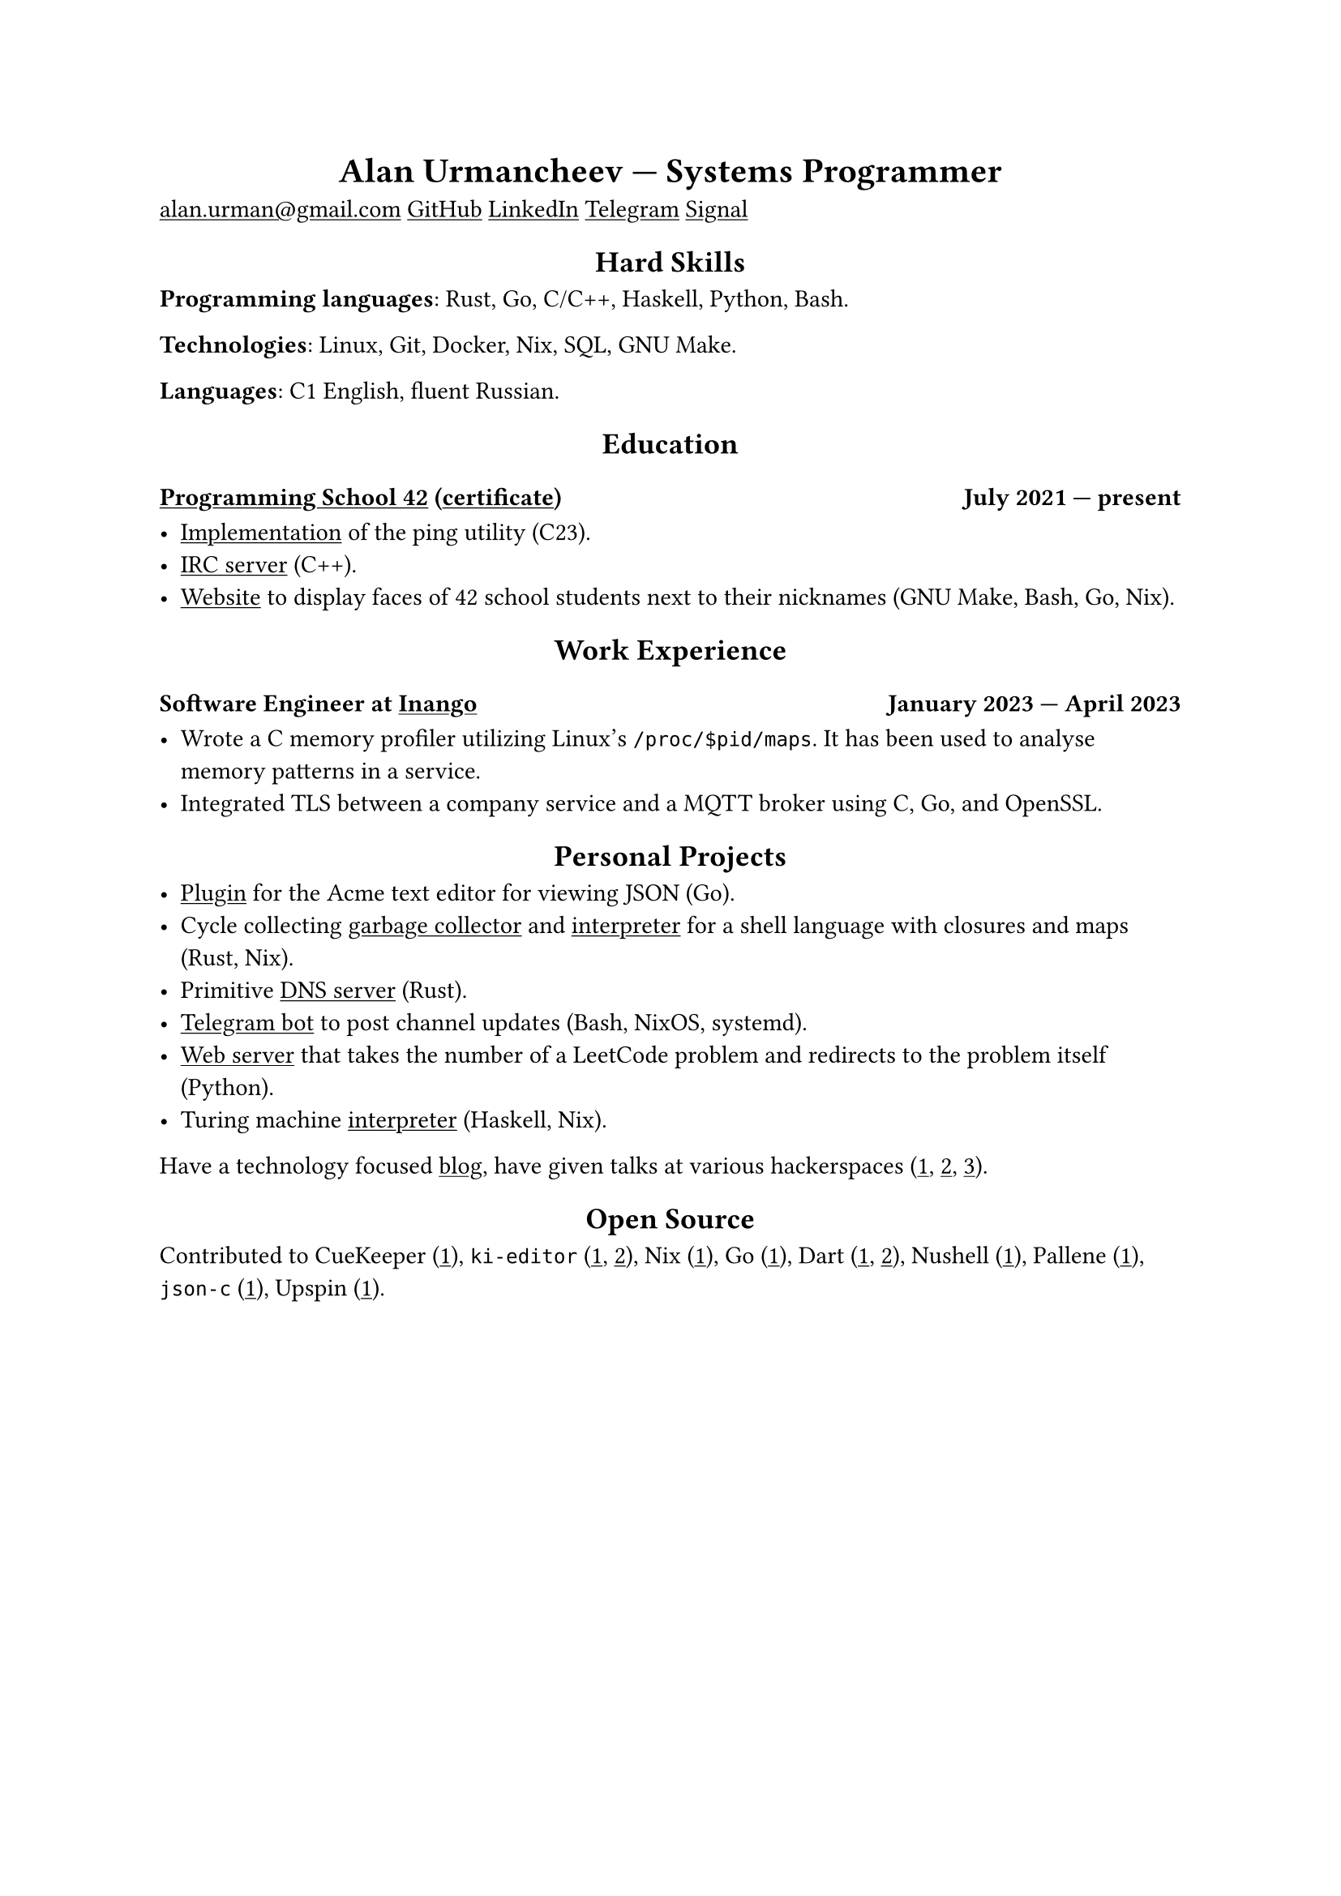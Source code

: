 #show link: underline
#show heading.where(level: 1): it => align(center, it)
#show heading.where(level: 2): it => align(center, it)

= Alan Urmancheev --- Systems Programmer

#link("mailto:alan.urman@gmail.com")
#link("https://github.com/alurm")[GitHub]
#link("https://linkedin.com/in/alurm")[LinkedIn]
#link("https://t.me/alurm")[Telegram]
#link("https://signal.me/#eu/ZH-viwUBe-3OuVix322oldcqy63d1zCk3Alea4RDRTO00KwKthBN25zt88Ut3isI")[Signal]

== Hard Skills

*Programming languages*: Rust, Go, C/C++, Haskell, Python, Bash.

*Technologies*: Linux, Git, Docker, Nix, SQL, GNU Make.

*Languages*: C1 English, fluent Russian.

== Education

=== #link("https://42.fr")[Programming School 42] (#link("https://raw.githubusercontent.com/alurm/alurm.github.io/refs/heads/main/resume/alan-urmancheev-42-yerevan-completion-certificate.pdf")[certificate]) #h(1fr) July 2021 --- present

- #link("https://github.com/alurm/42-ping")[Implementation] of the ping utility (C23).
- #link("https://github.com/alurm/irc")[IRC server] (C++).
- #link("https://github.com/alurm/pisciners-faces")[Website] to display faces of 42 school students next to their nicknames (GNU Make, Bash, Go, Nix).

== Work Experience

=== Software Engineer at #link("https://inango.com")[Inango] #h(1fr) January 2023 --- April 2023

- Wrote a C memory profiler utilizing Linux's `/proc/$pid/maps`. It has been used to analyse memory patterns in a service.
- Integrated TLS between a company service and a MQTT broker using C, Go, and OpenSSL.

== Personal Projects

- #link("https://github.com/alurm/JSON")[Plugin] for the Acme text editor for viewing JSON (Go).
- Cycle collecting #link("https://github.com/alurm/alush/blob/main/gc/README.md")[garbage collector] and #link("https://github.com/alurm/alush")[interpreter] for a shell language with closures and maps (Rust, Nix).
- Primitive #link("https://github.com/alurm/rustdns")[DNS server] (Rust).
- #link("https://github.com/alurm/tsoping")[Telegram bot] to post channel updates (Bash, NixOS, systemd).
- #link("https://github.com/alurm/leetcode-redirector")[Web server] that takes the number of a LeetCode problem and redirects to the problem itself (Python).
- Turing machine #link("https://github.com/alurm/turing-haskell")[interpreter] (Haskell, Nix).

Have a technology focused #link("https://t.me/alurman")[blog], have given talks at various hackerspaces (#link("https://youtube.com/watch?v=BzqpjE7lgxw")[1], #link("https://youtube.com/watch?v=TJBGWVVmSNE")[2], #link("https://youtube.com/watch?v=noEbul27dHE")[3]).

== Open Source

Contributed to #{
    let items = (
        [CueKeeper (#link("https://github.com/talex5/cuekeeper/pull/45")[1])],
        [`ki-editor` (#link("https://github.com/ki-editor/ki-editor/pull/665")[1], #link("https://github.com/ki-editor/ki-editor/pull/663")[2])],
        [Nix (#link("https://github.com/NixOS/nix/pull/13525")[1])],
        [Go (#link("https://github.com/golang/go/issues/62225")[1])],
        [Dart (#link("https://github.com/dart-lang/site-www/pull/4618")[1], #link("https://github.com/dart-lang/site-www/pull/5825")[2])],
        [Nushell (#link("https://github.com/nushell/nushell.github.io/pull/835")[1])],
        [Pallene (#link("https://github.com/pallene-lang/pallene/pull/570")[1])],
        [`json-c` (#link("https://github.com/json-c/json-c/pull/858")[1])],
        [Upspin (#link("https://github.com/upspin/upspin/issues/663")[1])],
    )
    items.join(", ")
}.
